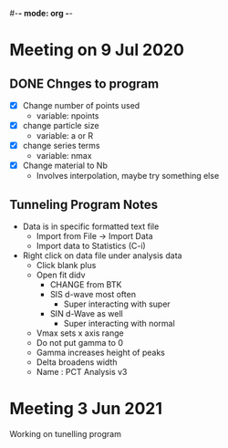 #-*- mode: org -*-
#+STARTUP: showall

* Meeting on 9 Jul 2020
** DONE Chnges to program
- [X] Change number of points used
  - variable: npoints
- [X] change particle size
  - variable: a or R
- [X] change series terms
  - variable: nmax
- [X] Change material to Nb
  - Involves interpolation, maybe try something else
** Tunneling Program Notes
- Data is in specific formatted text file
  - Import from File -> Import Data
  - Import data to Statistics (C-i)
- Right click on data file under analysis data
  - Click blank  plus
  - Open fit didv
    - CHANGE from BTK
    - SIS d-wave most often
      - Super interacting with super
    - SIN d-Wave as well
      - Super interacting with normal
  - Vmax sets x axis range
  - Do not put gamma to 0
  - Gamma increases height of peaks
  - Delta broadens width
  - Name : PCT Analysis v3
* Meeting 3 Jun 2021
Working on tunelling program

